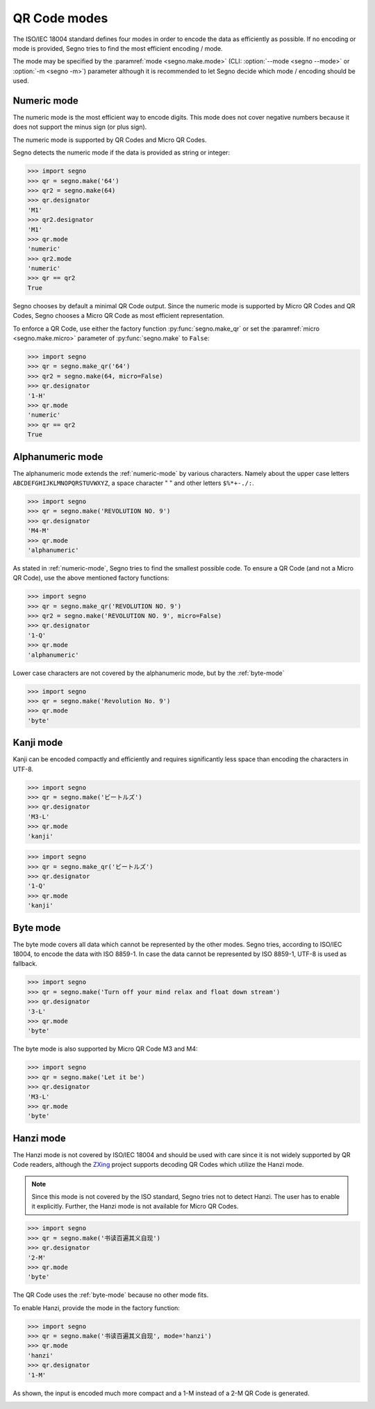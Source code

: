 QR Code modes
=============

The ISO/IEC 18004 standard defines four modes in order to encode the data as
efficiently as possible. If no encoding or mode is provided, Segno tries to
find the most efficient encoding / mode.

The mode may be specified by the :paramref:`mode <segno.make.mode>`
(CLI: :option:`--mode <segno --mode>` or :option:`-m <segno -m>`) parameter
although it is recommended to let Segno decide which mode / encoding should be used.

.. _numeric-mode:

Numeric mode
------------

The numeric mode is the most efficient way to encode digits.
This mode does not cover negative numbers because it does not support
the minus sign (or plus sign).

The numeric mode is supported by QR Codes and Micro QR Codes.

Segno detects the numeric mode if the data is provided as string or integer:

.. code-block:: python

    >>> import segno
    >>> qr = segno.make('64')
    >>> qr2 = segno.make(64)
    >>> qr.designator
    'M1'
    >>> qr2.designator
    'M1'
    >>> qr.mode
    'numeric'
    >>> qr2.mode
    'numeric'
    >>> qr == qr2
    True


.. image:: _static/modes/64-micro.png
    :alt: M1 Micro QR Code encoding "64"


Segno chooses by default a minimal QR Code output. Since the numeric
mode is supported by Micro QR Codes and QR Codes, Segno chooses a Micro
QR Code as most efficient representation.

To enforce a QR Code, use either the factory function :py:func:`segno.make_qr`
or set the :paramref:`micro <segno.make.micro>` parameter of :py:func:`segno.make` to ``False``:

.. code-block:: python

    >>> import segno
    >>> qr = segno.make_qr('64')
    >>> qr2 = segno.make(64, micro=False)
    >>> qr.designator
    '1-H'
    >>> qr.mode
    'numeric'
    >>> qr == qr2
    True

.. image:: _static/modes/64.png
    :alt: 1-H QR Code encoding "64"


Alphanumeric mode
-----------------

The alphanumeric mode extends the :ref:`numeric-mode` by various characters.
Namely about the upper case letters ``ABCDEFGHIJKLMNOPQRSTUVWXYZ``,
a space character " " and other letters ``$%*+-./:``.

.. code-block:: python

    >>> import segno
    >>> qr = segno.make('REVOLUTION NO. 9')
    >>> qr.designator
    'M4-M'
    >>> qr.mode
    'alphanumeric'


.. image:: _static/modes/REVOLUTION9-micro.png
    :alt: M4-M Micro QR Code encoding "REVOLUTION NO. 9"


As stated in :ref:`numeric-mode`, Segno tries to find the smallest possible code.
To ensure a QR Code (and not a Micro QR Code), use the above mentioned factory
functions:

.. code-block:: python

    >>> import segno
    >>> qr = segno.make_qr('REVOLUTION NO. 9')
    >>> qr2 = segno.make('REVOLUTION NO. 9', micro=False)
    >>> qr.designator
    '1-Q'
    >>> qr.mode
    'alphanumeric'


.. image:: _static/modes/REVOLUTION9.png
    :alt: 1-Q QR Code encoding "REVOLUTION NO. 9"


Lower case characters are not covered by the alphanumeric mode, but by
the :ref:`byte-mode`

.. code-block:: python

    >>> import segno
    >>> qr = segno.make('Revolution No. 9')
    >>> qr.mode
    'byte'

.. image:: _static/modes/revolution9-byte.png
    :alt: 1-L QR Code encoding "Revolution No. 9"


Kanji mode
----------

Kanji can be encoded compactly and efficiently and requires significantly less
space than encoding the characters in UTF-8.

.. code-block:: python

    >>> import segno
    >>> qr = segno.make('ビートルズ')
    >>> qr.designator
    'M3-L'
    >>> qr.mode
    'kanji'


.. image:: _static/modes/kanji-micro.png
    :alt: M3-L Micro QR Code encoding "ビートルズ"


.. code-block:: python

    >>> import segno
    >>> qr = segno.make_qr('ビートルズ')
    >>> qr.designator
    '1-Q'
    >>> qr.mode
    'kanji'


.. image:: _static/modes/kanji-qr.png
    :alt: 1-Q QR Code encoding "ビートルズ"


.. _byte-mode:

Byte mode
---------

The byte mode covers all data which cannot be represented by the other
modes. Segno tries, according to ISO/IEC 18004, to encode the data
with ISO 8859-1. In case the data cannot be represented by ISO 8859-1,
UTF-8 is used as fallback.

.. code-block:: python

    >>> import segno
    >>> qr = segno.make('Turn off your mind relax and float down stream')
    >>> qr.designator
    '3-L'
    >>> qr.mode
    'byte'

.. image:: _static/modes/tomorrow-never-knows.png
    :alt: 3-L QR Code encoding "Turn off your mind relax and float down stream"


The byte mode is also supported by Micro QR Code M3 and M4:

.. code-block:: python

    >>> import segno
    >>> qr = segno.make('Let it be')
    >>> qr.designator
    'M3-L'
    >>> qr.mode
    'byte'

.. image:: _static/modes/let-it-be.png
    :alt: M3-L Micro QR Code encoding "Let it be"


.. _hanzi-mode:

Hanzi mode
----------

The Hanzi mode is not covered by ISO/IEC 18004 and should be used with
care since it is not widely supported by QR Code readers, although the
`ZXing <https://zxing.org/>`_ project supports decoding QR Codes which
utilize the Hanzi mode.

.. note::
    Since this mode is not covered by the ISO standard, Segno tries not to
    detect Hanzi. The user has to enable it explicitly. Further, the Hanzi
    mode is not available for Micro QR Codes.

.. code-block:: python

    >>> import segno
    >>> qr = segno.make('书读百遍其义自现')
    >>> qr.designator
    '2-M'
    >>> qr.mode
    'byte'

The QR Code uses the :ref:`byte-mode` because no other mode fits.

.. image:: _static/modes/hanzi-byte.png
    :alt: 2-M QR Code encoding "书读百遍其义自现" in byte mode


To enable Hanzi, provide the mode in the factory function:

.. code-block:: python

    >>> import segno
    >>> qr = segno.make('书读百遍其义自现', mode='hanzi')
    >>> qr.mode
    'hanzi'
    >>> qr.designator
    '1-M'


As shown, the input is encoded much more compact and a 1-M instead of a
2-M QR Code is generated.

.. image:: _static/modes/hanzi-hanzi.png
    :alt: 1-M QR Code encoding "书读百遍其义自现" in Hanzi mode
